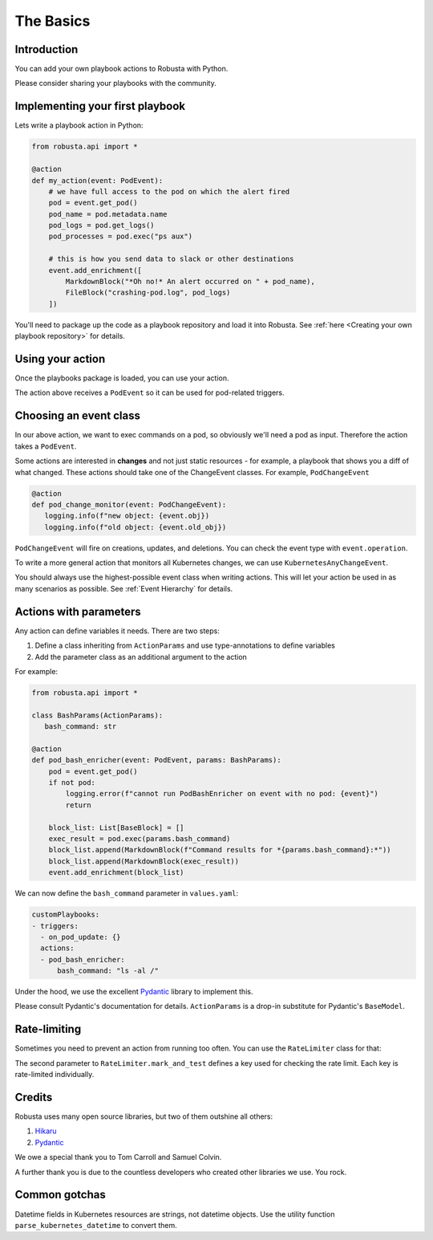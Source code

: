The Basics
################################

Introduction
------------------
You can add your own playbook actions to Robusta with Python.

Please consider sharing your playbooks with the community.

Implementing your first playbook
-------------------------------------------------------------

Lets write a playbook action in Python:

.. code-block:: python

    from robusta.api import *

    @action
    def my_action(event: PodEvent):
        # we have full access to the pod on which the alert fired
        pod = event.get_pod()
        pod_name = pod.metadata.name
        pod_logs = pod.get_logs()
        pod_processes = pod.exec("ps aux")

        # this is how you send data to slack or other destinations
        event.add_enrichment([
            MarkdownBlock("*Oh no!* An alert occurred on " + pod_name),
            FileBlock("crashing-pod.log", pod_logs)
        ])

You'll need to package up the code as a playbook repository and load it into Robusta.
See :ref:`here <Creating your own playbook repository>` for details.

Using your action
-------------------------------------------------------------
Once the playbooks package is loaded, you can use your action.

The action above receives a ``PodEvent`` so it can be used for pod-related triggers.

.. code-block:: yaml
   :emphasize-lines: 5

   customPlaybooks:
   - triggers:
     - on_pod_update: {}
     actions:
     - my_action: {}

Choosing an event class
------------------------
In our above action, we want to exec commands on a pod, so obviously we'll need a pod as input.
Therefore the action takes a ``PodEvent``.

Some actions are interested in **changes** and not just static resources - for example, a playbook that shows you a diff
of what changed. These actions should take one of the ChangeEvent classes. For example, ``PodChangeEvent``

.. code-block:: python

   @action
   def pod_change_monitor(event: PodChangeEvent):
      logging.info(f"new object: {event.obj})
      logging.info(f"old object: {event.old_obj})

``PodChangeEvent`` will fire on creations, updates, and deletions. You can check the event type with ``event.operation``.

To write a more general action that monitors all Kubernetes changes, we can use ``KubernetesAnyChangeEvent``.

You should always use the highest-possible event class when writing actions. This will let your action be used in as many
scenarios as possible. See :ref:`Event Hierarchy` for details.

Actions with parameters
-------------------------------
Any action can define variables it needs. There are two steps:

1. Define a class inheriting from ``ActionParams`` and use type-annotations to define variables
2. Add the parameter class as an additional argument to the action

For example:

.. code-block:: python

   from robusta.api import *

   class BashParams(ActionParams):
      bash_command: str

   @action
   def pod_bash_enricher(event: PodEvent, params: BashParams):
       pod = event.get_pod()
       if not pod:
           logging.error(f"cannot run PodBashEnricher on event with no pod: {event}")
           return

       block_list: List[BaseBlock] = []
       exec_result = pod.exec(params.bash_command)
       block_list.append(MarkdownBlock(f"Command results for *{params.bash_command}:*"))
       block_list.append(MarkdownBlock(exec_result))
       event.add_enrichment(block_list)

We can now define the ``bash_command`` parameter in ``values.yaml``:

.. code-block:: yaml

   customPlaybooks:
   - triggers:
     - on_pod_update: {}
     actions:
     - pod_bash_enricher:
         bash_command: "ls -al /"

Under the hood, we use the excellent `Pydantic <https://pydantic-docs.helpmanual.io/>`_ library to implement this.

Please consult Pydantic's documentation for details. ``ActionParams`` is a drop-in substitute for Pydantic's ``BaseModel``.

Rate-limiting
-------------

Sometimes you need to prevent an action from running too often. You can use the ``RateLimiter`` class for that:

.. code-block:: python
   :emphasize-lines: 5-10

   from robusta.api import *

   @action
   def argo_app_sync(event: ExecutionBaseEvent, params: ArgoAppParams):
       if not RateLimiter.mark_and_test(
           "argo_app_sync",
           params.argo_url + params.argo_app_name,
           params.rate_limit_seconds,
       ):
           return
      ...

The second parameter to ``RateLimiter.mark_and_test`` defines a key used for checking the rate limit. Each key is rate-limited individually.

Credits
--------------------
Robusta uses many open source libraries, but two of them outshine all others:

1. `Hikaru <https://hikaru.readthedocs.io/>`_
2. `Pydantic <https://pydantic-docs.helpmanual.io/>`_

We owe a special thank you to Tom Carroll and Samuel Colvin.

A further thank you is due to the countless developers who created other libraries we use. You rock.

Common gotchas
-------------------
Datetime fields in Kubernetes resources are strings, not datetime objects. Use the utility function ``parse_kubernetes_datetime`` to convert them.